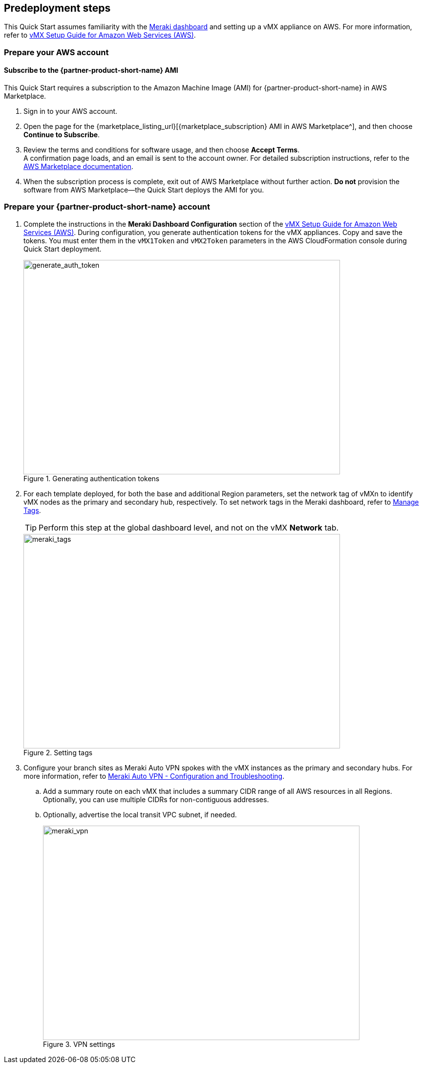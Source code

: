 //Include any predeployment steps here, such as signing up for a Marketplace AMI or making any changes to a partner account. If there are no predeployment steps, leave this file empty.

== Predeployment steps

This Quick Start assumes familiarity with the https://documentation.meraki.com/Getting_Started[Meraki dashboard^] and setting up a vMX appliance on AWS. For more information, refer to https://documentation.meraki.com/MX/MX_Installation_Guides/vMX_Setup_Guide_for_Amazon_Web_Services_(AWS)[vMX Setup Guide for Amazon Web Services (AWS)^].

=== Prepare your AWS account

==== Subscribe to the {partner-product-short-name} AMI
This Quick Start requires a subscription to the Amazon Machine Image (AMI) for {partner-product-short-name} in AWS Marketplace.

. Sign in to your AWS account.
. Open the page for the {marketplace_listing_url}[{marketplace_subscription} AMI in AWS Marketplace^], and then choose *Continue to Subscribe*.
. Review the terms and conditions for software usage, and then choose *Accept Terms*. +
  A confirmation page loads, and an email is sent to the account owner. For detailed subscription instructions, refer to the https://aws.amazon.com/marketplace/help/200799470[AWS Marketplace documentation^].
. When the subscription process is complete, exit out of AWS Marketplace without further action. *Do not* provision the software from AWS Marketplace—the Quick Start deploys the AMI for you.

=== Prepare your {partner-product-short-name} account
. Complete the instructions in the *Meraki Dashboard Configuration* section of the https://documentation.meraki.com/MX/MX_Installation_Guides/vMX_Setup_Guide_for_Amazon_Web_Services_(AWS)[vMX Setup Guide for Amazon Web Services (AWS)^]. During configuration, you generate authentication tokens for the vMX appliances. Copy and save the tokens. You must enter them in the `vMX1Token` and `vMX2Token` parameters in the AWS CloudFormation console during Quick Start deployment.
+
[#generate_auth_token]
.Generating authentication tokens
image::../docs/deployment_guide/images/meraki_vmx1.png[generate_auth_token,width=648,height=439]

. For each template deployed, for both the base and additional Region parameters, set the network tag of vMXn to identify vMX nodes as the primary and secondary hub, respectively. To set network tags in the Meraki dashboard, refer to https://documentation.meraki.com/General_Administration/Organizations_and_Networks/Organization_Menu/Manage_Tags[Manage Tags^].
+
TIP: Perform this step at the global dashboard level, and not on the vMX *Network* tab.
+
[#meraki_tags]
.Setting tags
image::../docs/deployment_guide/images/meraki_tags.png[meraki_tags,width=648,height=439]

. Configure your branch sites as Meraki Auto VPN spokes with the vMX instances as the primary and secondary hubs. For more information, refer to https://documentation.meraki.com/MX/Site-to-site_VPN/Meraki_Auto_VPN_-_Configuration_and_Troubleshooting[Meraki Auto VPN - Configuration and Troubleshooting^].

.. Add a summary route on each vMX that includes a summary CIDR range of all AWS resources in all Regions. Optionally, you can use multiple CIDRs for non-contiguous addresses.

.. Optionally, advertise the local transit VPC subnet, if needed.
+
[#meraki_vpn]
.VPN settings
image::../docs/deployment_guide/images/meraki_vpn.png[meraki_vpn,width=648,height=439]